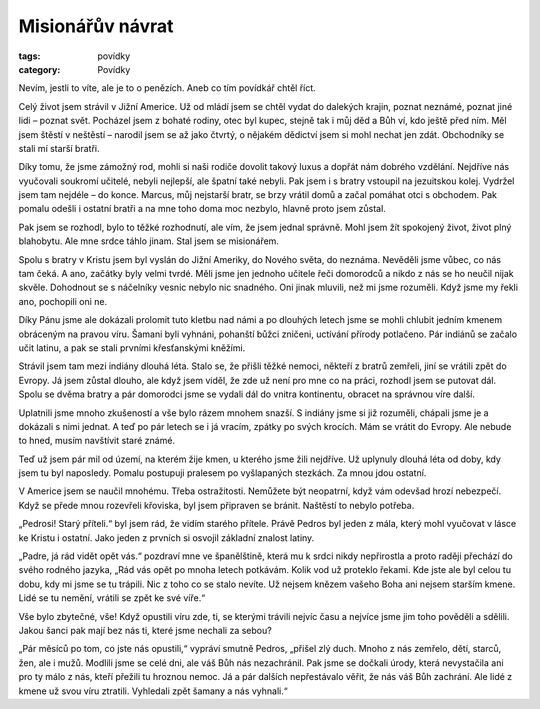 Misionářův návrat
#################

:tags: povídky
:category: Povídky

.. class:: intro

Nevím, jestli to víte, ale je to o penězích. Aneb co tím povídkář chtěl
říct.

Celý život jsem strávil v Jižní Americe. Už od mládí jsem se chtěl vydat do
dalekých krajin, poznat neznámé, poznat jiné lidi – poznat svět. Pocházel
jsem z bohaté rodiny, otec byl kupec, stejně tak i můj děd a Bůh ví, kdo
ještě před ním. Měl jsem štěstí v neštěstí – narodil jsem se až jako
čtvrtý, o nějakém dědictví jsem si mohl nechat jen zdát. Obchodníky se
stali mí starší bratři.

Díky tomu, že jsme zámožný rod, mohli si naši rodiče dovolit takový luxus a
dopřát nám dobrého vzdělání. Nejdříve nás vyučovali soukromí učitelé,
nebyli nejlepší, ale špatní také nebyli. Pak jsem i s bratry vstoupil na
jezuitskou kolej. Vydržel jsem tam nejdéle – do konce. Marcus, můj
nejstarší bratr, se brzy vrátil domů a začal pomáhat otci s obchodem. Pak
pomalu odešli i ostatní bratři a na mne toho doma moc nezbylo, hlavně proto
jsem zůstal.

Pak jsem se rozhodl, bylo to těžké rozhodnutí, ale vím, že jsem jednal
správně. Mohl jsem žít spokojený život, život plný blahobytu. Ale mne srdce
táhlo jinam. Stal jsem se misionářem.

Spolu s bratry v Kristu jsem byl vyslán do Jižní Ameriky, do Nového světa,
do neznáma. Nevěděli jsme vůbec, co nás tam čeká. A ano, začátky byly velmi
tvrdé. Měli jsme jen jednoho učitele řeči domorodců a nikdo z nás se ho
neučil nijak skvěle. Dohodnout se s náčelníky vesnic nebylo nic snadného.
Oni jinak mluvili, než mi jsme rozuměli. Když jsme my řekli ano, pochopili
oni ne.

Díky Pánu jsme ale dokázali prolomit tuto kletbu nad námi a po dlouhých
letech jsme se mohli chlubit jedním kmenem obráceným na pravou víru. Šamani
byli vyhnáni, pohanští bůžci zničeni, uctívání přírody potlačeno. Pár
indiánů se začalo učit latinu, a pak se stali prvními křesťanskými kněžími.

Strávil jsem tam mezi indiány dlouhá léta. Stalo se, že přišli těžké
nemoci, někteří z bratrů zemřeli, jiní se vrátili zpět do Evropy. Já jsem
zůstal dlouho, ale když jsem viděl, že zde už není pro mne co na práci,
rozhodl jsem se putovat dál. Spolu se dvěma bratry a pár domorodci jsme se
vydali dál do vnitra kontinentu, obracet na správnou víre další.

Uplatnili jsme mnoho zkušeností a vše bylo rázem mnohem snazší. S indiány
jsme si již rozuměli, chápali jsme je a dokázali s nimi jednat. A teď po
pár letech se i já vracím, zpátky po svých krocích. Mám se vrátit do
Evropy. Ale nebude to hned, musím navštívit staré známé.

Teď už jsem pár mil od území, na kterém žije kmen, u kterého jsme žili
nejdříve. Už uplynuly dlouhá léta od doby, kdy jsem tu byl naposledy.
Pomalu postupuji pralesem po vyšlapaných stezkách. Za mnou jdou ostatní.

V Americe jsem se naučil mnohému. Třeba ostražitosti. Nemůžete být
neopatrní, když vám odevšad hrozí nebezpečí. Když se přede mnou rozevřeli
křoviska, byl jsem připraven se bránit. Naštěstí to nebylo potřeba.

„Pedrosi! Starý příteli.“ byl jsem rád, že vidím starého přítele. Právě
Pedros byl jeden z mála, který mohl vyučovat v lásce ke Kristu i ostatní.
Jako jeden z prvních si osvojil základní znalost latiny.

„Padre, já rád vidět opět vás.“ pozdraví mne ve španělštině, která mu k
srdci nikdy nepřirostla a proto raději přechází do svého rodného jazyka,
„Rád vás opět po mnoha letech potkávám. Kolik vod už proteklo řekami. Kde
jste ale byl celou tu dobu, kdy mi jsme se tu trápili. Nic z toho co se
stalo nevíte. Už nejsem knězem vašeho Boha ani nejsem starším kmene. Lidé
se tu nemění, vrátili se zpět ke své víře.“

Vše bylo zbytečné, vše! Když opustili víru zde, ti, se kterými trávili
nejvíc času a nejvíce jsme jim toho pověděli a sdělili. Jakou šanci pak
mají bez nás ti, které jsme nechali za sebou?

„Pár měsíců po tom, co jste nás opustili,“ vypráví smutně Pedros, „přišel
zlý duch. Mnoho z nás zemřelo, dětí, starců, žen, ale i mužů. Modlili jsme
se celé dni, ale váš Bůh nás nezachránil. Pak jsme se dočkali úrody, která
nevystačila ani pro ty málo z nás, kteří přežili tu hroznou nemoc. Já a pár
dalších nepřestávalo věřit, že nás váš Bůh zachrání. Ale lidé z kmene už
svou víru ztratili. Vyhledali zpět šamany a nás vyhnali.“
